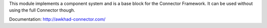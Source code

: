 This module implements a component system and is a base block for the Connector
Framework. It can be used without using the full Connector though.

Documentation: http://awkhad-connector.com/
